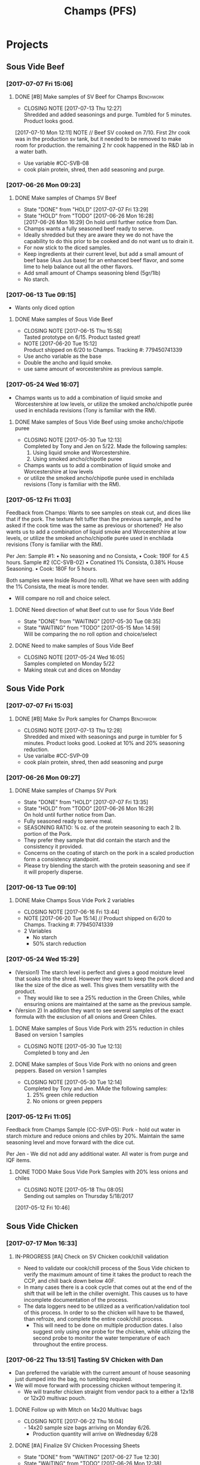 #+TITLE: Champs (PFS)

* Projects
** Sous Vide Beef
*** [2017-07-07 Fri 15:06]
**** DONE [#B] Make samples of SV Beef for Champs                 :Benchwork:
     CLOSED: [2017-07-13 Thu 12:27] DEADLINE: <2017-07-14 Fri>
     - CLOSING NOTE [2017-07-13 Thu 12:27] \\
       Shredded and added seasonings and purge. Tumbled for 5 minutes. Product looks good.
     [2017-07-10 Mon 12:11] NOTE //
     Beef SV cooked on 7/10. First 2hr cook was in the production sv tank, but it needed to be removed to make room for production. the remaining 2 hr cook happened in the R&D lab in a water bath.
 - Use variable #CC-SVB-08
 - cook plain protein, shred, then add seasoning and purge.
*** [2017-06-26 Mon 09:23]
**** DONE Make samples of Champs SV Beef
     CLOSED: [2017-07-07 Fri 13:29] SCHEDULED: <2017-06-28 Wed>
     - State "DONE"       from "HOLD"       [2017-07-07 Fri 13:29]
     - State "HOLD"       from "TODO"       [2017-06-26 Mon 16:28] \\
       [2017-06-26 Mon 16:29] On hold until further notice from Dan.
     - Champs wants a fully seasoned beef ready to serve.
     - Ideally shredded but they are aware they we do not have the capability to do this prior to be cooked and do not want us to drain it.
     - For now stick to the diced samples.
     - Keep ingredients at their current level, but add a small amount of beef base (Aus Jus base) for an enhanced beef flavor, and some lime to help balance out all the other flavors.
     - Add small amount of Champs seasoning blend (5gr/1lb)
     - No starch.
*** [2017-06-13 Tue 09:15]
 - Wants only diced option
**** DONE Make samples of Sous Vide Beef
     CLOSED: [2017-06-15 Thu 15:58] SCHEDULED: <2017-06-14 Wed>
     - CLOSING NOTE [2017-06-15 Thu 15:58] \\
       Tasted prototype on 6/15. Product tasted great!
     - NOTE [2017-06-20 Tue 15:12] \\
       Product shipped on 6/20 to Champs. Tracking #: 779450741339
     - Use ancho variable as the base
     - Double the ancho and liquid smoke.
     - use same amount of worcestershire as previous sample.
*** [2017-05-24 Wed 16:07]
 - Champs wants us to add a combination of liquid smoke and Worcestershire at low levels, or utilize the smoked ancho/chipotle purée used in enchilada revisions (Tony is familiar with the RM).
**** DONE Make samples of Sous Vide Beef using smoke ancho/chipotle puree
     CLOSED: [2017-05-30 Tue 12:13]
     - CLOSING NOTE [2017-05-30 Tue 12:13] \\
       Completed by Tony and Jen on 5/22. Made the following samples:
       1. Using liquid smoke and Worcestershire.
       2. Using smoked ancho/chipotle puree
     - Champs wants us to add a combination of liquid smoke and Worcestershire at low levels
     - or utilize the smoked ancho/chipotle purée used in enchilada revisions (Tony is familiar with the RM).
***  [2017-05-12 Fri 11:03]
  Feedback from Champs:
  Wants to see samples on steak cut, and dices like that if the pork. The texture felt tuffer than the previous sample, and he asked if the cook time was the same as previous or shortened? 
  He also wants us to add a combination of liquid smoke and Worcestershire at low levels, or utilize the smoked ancho/chipotle purée used in enchilada revisions (Tony is familiar with the RM). 

  Per Jen: 
  Sample #1:
	  • No seasoning and no Consista, 
	  • Cook: 190F for 4.5 hours.
  Sample #2 (CC-SVB-02)
	  • Conatined 1% Consista, 0.38% House Seasoning.
	  • Cook: 180F for 5 hours.

  Both samples were Inside Round (no roll). What we have seen with adding the 1% Consista, the meat is more tender.
  - Will compare no roll and choice select.

**** DONE Need direction of what Beef cut to use for Sous Vide Beef
     CLOSED: [2017-05-30 Tue 08:35] SCHEDULED: <2017-05-15 Mon>

     - State "DONE"       from "WAITING"    [2017-05-30 Tue 08:35]
     - State "WAITING"    from "TODO"       [2017-05-15 Mon 14:59] \\
       Will be comparing the no roll option and choice/select

**** DONE Need to make samples of Sous Vide Beef
     CLOSED: [2017-05-24 Wed 16:05] SCHEDULED: <2017-05-15 Mon>
     - CLOSING NOTE [2017-05-24 Wed 16:05] \\
       Samples completed on Monday 5/22
   - Making steak cut and dices on Monday

** Sous Vide Pork
*** [2017-07-07 Fri 15:03]
**** DONE [#B] Make Sv Pork samples for Champs                    :Benchwork:
     CLOSED: [2017-07-13 Thu 12:28] DEADLINE: <2017-07-14 Fri>
     - CLOSING NOTE [2017-07-13 Thu 12:28] \\
       Shredded and mixed with seasonings and purge in tumbler for 5 minutes. Product looks good.
       Looked at 10% and 20% seasoning reduction.
 - Use varialbe #CC-SVP-09
 - cook plain protein, shred, then add seasoning and purge
*** [2017-06-26 Mon 09:27]
**** DONE Make samples of Champs SV Pork
     CLOSED: [2017-07-07 Fri 13:35] SCHEDULED: <2017-06-28 Wed>
     - State "DONE"       from "HOLD"       [2017-07-07 Fri 13:35]
     - State "HOLD"       from "TODO"       [2017-06-26 Mon 16:29] \\
       On hold until further notice from Dan.
 - Fully seasoned ready to serve meal.
 - SEASONING RATIO: ¾ oz. of the protein seasoning to each 2 lb. portion of the Pork.
 - They prefer they sample that did contain the starch and the consistency it provided.
 - Concerns on the coating of starch on the pork in a scaled production form a consistency standpoint.
 - Please try blending the starch with the protein seasoning and see if it will properly disperse.
*** [2017-06-13 Tue 09:10]
**** DONE Make Champs Sous Vide Pork 2 variables
     CLOSED: [2017-06-16 Fri 13:44] SCHEDULED: <2017-06-13 Tue>
     - CLOSING NOTE [2017-06-16 Fri 13:44]
     - NOTE [2017-06-20 Tue 15:14] //
       Product shipped on 6/20 to Champs. Tracking #: 779450741339
     - 2 Variables
       - No starch
       - 50% starch reduction
*** [2017-05-24 Wed 15:29]
 - (Version1) The starch level is perfect and gives a good moisture level that soaks into the shred. However they want to keep the pork diced and like the size of the dice as well. This gives them versatility with the product.
   - They would like to see a 25% reduction in the Green Chiles, while ensuring onions are maintained at the same as the previous sample.
 - (Version 2) In addition they want to see several samples of the exact formula with the exclusion of all onions and Green Chiles.
**** DONE Make samples of Sous Vide Pork with 25% reduction in chiles Based on version 1 samples
     CLOSED: [2017-05-30 Tue 12:13]
     - CLOSING NOTE [2017-05-30 Tue 12:13] \\
       Completed b tony and Jen
**** DONE Make samples of Sous Vide Pork with no onions and green peppers. Based on version 1 samples
     CLOSED: [2017-05-30 Tue 12:14]
     - CLOSING NOTE [2017-05-30 Tue 12:14] \\
       Completed by Tony and Jen. MAde the following samples:
       1. 25% green chile reduction
       2. No onions or green peppers
*** [2017-05-12 Fri 11:05]

 Feedback from Champs Sample (CC-SVP-05):
 Pork - hold out water in starch mixture and reduce onions and chiles by 20%. Maintain the same seasoning level and move forward with the dice cut.

 Per Jen - We did not add any additional water. All water is from purge and IQF items.
**** DONE TODO Make Sous Vide Pork Samples with 20% less onions and chiles
     CLOSED: [2017-05-18 Thu 08:05] DEADLINE: <2017-05-16 Tue>
     :PROPERTIES:
     :Product:  Sous Vide Pork
     :END:
     - CLOSING NOTE [2017-05-18 Thu 08:05] \\
       Sending out samples on Thursday 5/18/2017
    :LOGBOOK:
    CLOCK: [2017-05-12 Fri 10:46]--[2017-05-12 Fri 10:50] =>  0:04
    :END:
  [2017-05-12 Fri 10:46]
** Sous Vide Chicken
*** [2017-07-17 Mon 16:33]
**** IN-PROGRESS [#A] Check on SV Chicken cook/chill validation
     DEADLINE: <2017-07-19 Wed>
 - Need to validate our cook/chill process of the Sous Vide chicken to verify the maximum amount of time it takes the product to reach the CCP, and chill back down below 40F.
 - In many cases there is a cook cycle that comes out at the end of the shift that will be left in the chiller overnight. This causes us to have incomplete documentation of the process.
 - The data loggers need to be utilized as a verification/validation tool of this process. In order to so the chicken will have to be thawed, than refroze, and complete the entire cook/chill process.
   - This will need to be done on multiple production dates. I also suggest only using one probe for the chicken, while utilizing the second probe to monitor the water temperature of each throughout the entire process.
*** [2017-06-22 Thu 13:51] Tasting SV Chicken with Dan
 - Dan preferred the variable with the current amount of house seasoning just dumped into the bag, no tumbling required.
 - We will move forward with processing chicken without tempering it.
   - We will transfer chicken straight from vendor pack to a either a 12x18 or 12x20 multivac pouch.
**** DONE Follow up with Mitch on 14x20 Multivac bags
     CLOSED: [2017-06-22 Thu 16:04] SCHEDULED: <2017-06-26 Mon>
     - CLOSING NOTE [2017-06-22 Thu 16:04] \\
       - 14x20 sample size bags arriving on Monday 6/26.
        - Production quantity will arrive on Wednesday 6/28
**** DONE [#A] Finalize SV Chicken Processing Sheets
     CLOSED: [2017-06-27 Tue 12:30] DEADLINE: <2017-06-23 Fri>
     - State "DONE"       from "WAITING"    [2017-06-27 Tue 12:30]
     - State "WAITING"    from "TODO"       [2017-06-26 Mon 12:38] \\
       Forwarded processing sheets to Brent/Chuck for review on 6/26.
*** [2017-06-15 Thu 16:13] Multi-vac Testing
 - Tested frozen chicken blocks using various sizes Results
 - The 12x14 and 12x16 bags will not work. The 12x18 bag will work but the width may make it difficult to get the chicken in the bag. Also, it may be a bit tight on the length as well.
 - We may need to look at the 14x20 bag. That bag cost is $0.23426/bag. Mitch is looking into this.
 - I tested the Sous Vide rack using empty 14x20 bags to see what will fit. We can get 2 12x18 bags per rack or 4 bags per layer times 2 sides. Here’s what I’m coming up with:
   - 4 bags per layer x 10 layers x 2 sides = 80 5 lb bags per SV rack. That’s 400  lbs of chicken per SV rack.
   - 2 Sv racks in the cooker at a time that’s 800 lbs of chicken cooking at one time @ 2 hours or so cook time.
   - This is a worse case scenario
**** DONE Cutting to evaluate SV Chicken variables.
     CLOSED: [2017-06-22 Thu 13:53] SCHEDULED: <2017-06-27 Tue>
     - CLOSING NOTE [2017-06-22 Thu 13:53] \\
       Dan preferred the variable with the current amount of house seasoning just dumped into the bag, no tumbling required.
     - NOTE [2017-06-20 Tue 15:16] //
       Dan wants to see the following variables
       1. Control
       2. 5 lb block with seasoning dumped in bag (no tumbling) @ current level.
       3. 5 lb block with seasoning dumped in bag (no tumbling) @ double the current level.
       4. All variable as is and with BBQ sauce added.

     - Trying to determine how to properly process the chicken and seasoning.
       1. Option 1 is to process with no seasoning
       2. Option 2 is to process with seasoning dumped in the bag, but not covering the chicken. Prouct and purge are dumped into a bin and partially broken up by hand before repacking.
       3. Option 3 is to process with seasoning dumped in the bag, but not covering the chicken. Product is drained and repacked.
*** [2017-06-07 Wed 10:41]
 - After the cutting, with Dan, yesterday, we preferred the product with the purge to the drained product.
 - With the purge our cost is improved.
 - There was a slight flavor reduction to the BBQ version due to the dilution caused by the purge.
   - We added a slight amount of additional amount of BBQ to bump up flavor.
 - Dan had the idea to use TVP to help bind up excess purge.
   - Make those samples this morning. Results were mixed. added a spongy texture.
**** DONE Taste Sous Vide Chicken with 1% starch with Dan
     CLOSED: [2017-06-06 Tue 16:19] SCHEDULED: <2017-06-06 Tue>
     - CLOSING NOTE [2017-06-06 Tue 16:19] \\
       Dan likes using the purge for flavor.
*** DONE Make Sous Vide Chicken for Chicken salad work.
    CLOSED: [2017-06-06 Tue 16:20] DEADLINE: <2017-06-06 Tue>
    - CLOSING NOTE [2017-06-06 Tue 16:20] \\
      completed 6/6/2017
    :LOGBOOK:
    CLOCK: [2017-06-01 Thu 16:01]--[2017-06-01 Thu 16:02] =>  0:01
    :END:
  [2017-06-01 Thu 16:01]
*** DONE Need to discuss variable numbering with Jen.
    CLOSED: [2017-06-01 Thu 16:22] DEADLINE: <2017-05-30 Tue>
    - State "DONE"       from "WAITING"    [2017-06-01 Thu 16:22]
    - CLOSING NOTE [2017-05-30 Tue 12:06] \\
      Had discussion with Jen on 5/30.
    :LOGBOOK:
    CLOCK: [2017-05-25 Thu 09:31]--[2017-05-25 Thu 09:31] =>  0:00
    :END:
  [2017-05-25 Thu 09:31]
  [[file:~/files/org-files/Chesters.org::*Projects][Projects]]
** Sous Vide Chicken Option #2
*** [2017-07-07 Fri 15:01]
**** DONE [#B] Make SV Chicken with cilantro and lime             :Benchwork:
     CLOSED: [2017-07-12 Wed 15:44] DEADLINE: <2017-07-14 Fri>
     - CLOSING NOTE [2017-07-12 Wed 15:44] \\
       Shredded and mixed with seasonings and purge. 1 variable included Champs house seasoning as well.
     [2017-07-10 Mon 12:08] NOTE//
     - Chicken 2hr SV cooked on 7/10. It was plain, no seasoning added.
 - Cook plain
 - Shred chicken and cilantro lime flavor.
 - House Seasoning at same level as current pulled chicken product.
 - Possibly add small amount of Protein Seasoning as needed (Jen will run with and with out)
*** [2017-06-26 Mon 09:49]
**** DONE Make samples of Champs SV Chicken #2
     CLOSED: [2017-07-07 Fri 13:30] SCHEDULED: <2017-07-06 Thu>
     - State "DONE"       from "HOLD"       [2017-07-07 Fri 13:30]
     - State "HOLD"       from "TODO"       [2017-06-26 Mon 16:30] \\
       On hold until further notice from Dan.
 - Champs has decided to have a separate sous vide cook chicken sku other than that from the Champs concept.
 - This item will not be drained and also must be ready to serve.
 - The initial direction is to keep the house seasoning at the same level as the current product; however we will need to add a small amount of IQF cilantro and some lime.
 - No protein seasoning at this point.
** Queso
*** [2017-07-07 Fri 14:05]
**** DONE [#B] Make Queso samples for Champs                      :Benchwork:
     CLOSED: [2017-07-15 Sat 09:29] DEADLINE: <2017-07-14 Fri>
     - CLOSING NOTE [2017-07-15 Sat 09:29] \\
       Completed on 7/14
     - NOTE [2017-07-13 Thu 12:30] \\
       Moved to Friday 7/14.

     - NOTE [2017-07-12 Wed 15:47] \\
       On the docket for Thursday 7/13.

     - Moving forward with queso using Bongard/Pepper Jack. (CC-MWQ-06)
     - added colored club cheddar, added salt, added green chiles, added starch
     - Version 1
       - Add Red Pepper Flakes, Green Chilies (5-10%) and more Starch
     - Version 2
       - Add Dried Red Bell Pepper, Green Chilies (5-10%) and more Starch
*** [2017-07-03 Mon 15:24] Sample feedback
*** 
**** DONE Look at queso retain try adding salt/club cheddar for increased flavor.
      CLOSED: [2017-07-07 Fri 09:21] SCHEDULED: <2017-07-07 Fri>
      - CLOSING NOTE [2017-07-07 Fri 09:21] \\
	Completed with Jeremy on 7/6.
***** Queso
  - [2017-07-05 Wed 16:19] Lab tasting with Jeremy
    - Needs additional salt
    - Needs more cheese flavor. Most likely use club cheddar. We can use colored or uncolored depending on usage level. We don't want to impart too much color.
    - Could use Blue Cheese flavor as well.
    - More Green chiles
    - More starch
  - Champs prefer Version CC-MWQ-06 that has the pepper jack cheese in the product.
  - The preference is to be slightly thicker and a 5-10% increase in Green Chiles.
  - Champs is still seeking to get more of a cheese delivery (flavor) from this.
    - Jeremy's initial suggestion is to increase in salt to possibly bring the cheese flavor out more, but then mentioned cheese flavoring etc.
    - In the past we have utilized the Club Cheddar to provide this additional flavor.
  - If we have some retention bags available than lets heat a portion of it, and add salt to some and the uncolored cheddar to the other portion.
    - We can sample these to see if it adds value.
*** [2017-06-26 Mon 09:34]
**** DONE Make sample of Champs Queso option #1
     CLOSED: [2017-06-29 Thu 10:06] SCHEDULED: <2017-06-27 Tue>
     - CLOSING NOTE [2017-06-29 Thu 10:06] \\
       Completed by Tony
 - Bongard Xtra Melt flavor profile is preferred.
 - Consistency is good but the coloration was off. It needs to remain white-beige.
 - Need to include chiles in formula moving forward. If this causing an increase in heat it will be ok, however the heat level needs to remain mild-medium.
**** DONE Make sample of Champs Queso option #2
     CLOSED: [2017-06-29 Thu 10:07] SCHEDULED: <2017-06-27 Tue>
     - CLOSING NOTE [2017-06-29 Thu 10:07] \\
       Completed by tony Labeled as Variable # CC-MWQ-06
 - Same base formula as Option #1
 - Use Bongard:Pepper Jack blend. Approximateley 60:40 blend.
*** [2017-06-07 Wed 10:58] Additional sample feedback from PFS
**** DONE Make Champs queso samples option 1
     CLOSED: [2017-06-20 Tue 15:10] SCHEDULED: <2017-06-21 Wed>
     - CLOSING NOTE [2017-06-20 Tue 15:10] \\
       Benwork completed on 6/20. Product shipped on 6/20 to Champs. Tracking #: 779450741339
  - Queso – Two separate paths here Option 1
    - Take current formulation (CC-MWQ-04)
    - increase garlic by 20% & onion by 10%.
    - substitute the green chiles with roasted poblanos.
**** CANCELLED Make Champs queso samples option 2                 :CANCELLED:
     CLOSED: [2017-06-26 Mon 09:36] SCHEDULED: <2017-06-21 Wed>
     - State "CANCELLED"  from "TODO"       [2017-06-26 Mon 09:36] \\
       New feedback and direction from Jeremy on 6/23. This item will be made using a different todo.
  - Queso Option 2 Changing cheese to Bongard and Pepper Jack blend.
    - Overall cheese level of 40% (offset with water).
      - Blend ratio of 60:40 Bongard:pepper jack
    - May need to increase starch
    - Increase the garlic by 20% and increase the onion by 10%
    - Substitute the green chiles with roasted poblanos
*** [2017-06-06 Tue 15:31] Sample feedback
 - Version #2 (CC-MWQ-04) was the favorable sample from the last round
 - Need to increase  onion an garlic powder
 - Possibility of using Pepper Jack cheese
 - Wants to try using a Roasted Poblano pepper in place of the chiles.
   - Brent wants to make a sample using the in-house Pepper Jack before trying this.
**** CANCELLED Make sample of the Champs Queso                    :CANCELLED:
     CLOSED: [2017-06-13 Tue 09:25] DEADLINE: <2017-06-09 Fri>
     - State "CANCELLED"  from "TODO"       [2017-06-13 Tue 09:25] \\
       This task is captured elsewhere
- Version #2 (CC-MWQ-04) was the favorable sample from the last round
- Need to increase  onion an garlic powder
- Possibility of using Pepper Jack cheese
**** CANCELLED Make sample of Champs Queso using roasted poblano peppers :CANCELLED:
     CLOSED: [2017-06-13 Tue 09:25] DEADLINE: <2017-06-16 Fri>
     - State "CANCELLED"  from "TODO"       [2017-06-13 Tue 09:25] \\
       This task is capture elsewhere.
 - Wants to try using a Roasted Poblano pepper in place of the chiles.
   - Brent wants to make a sample using the in-house Pepper Jack before trying this.
*** [2017-05-24 Wed 15:58] Sample feedback
 - Queso Mild
   - Reduce cumin by 30%, it was too strong.
   - Increase both the garlic and onion powders to provide a more prominent flavor over the cumin.
   - Take the heat level down by removing both roasted jalapeños and capsicum.
   - Ensure the Chiles do not increase (they’re thinking they will utilize in-house Chiles to increase the heat for a hot version and maintain less SKU’s).
   - Bump up the cheese level to provide a stronger cheese delivery (5% increase), and possibly increase the NFDM to provide a creamier mouthfeel.
   - He’d also like a version using gum as a thickening agent along with the starch. If we use one recommended for dairies it will give a longer mouthfeel.
**** DONE Make samples of Champs Mild Queso
     CLOSED: [2017-05-30 Tue 12:15]
     - CLOSING NOTE [2017-05-30 Tue 12:15] \\
       completed by Tony and Jen.
   - Reduce cumin by 30%, it was too strong.
   - Increase both the garlic and onion powders to provide a more prominent flavor over the cumin.
   - Take the heat level down by removing both roasted jalapeños and capsicum.
   - Ensure the Chiles do not increase (they’re thinking they will utilize in-house Chiles to increase the heat for a hot version and maintain less SKU’s).
   - Bump up the cheese level to provide a stronger cheese delivery (5% increase), and possibly increase the NFDM to provide a creamier mouthfeel.

**** DONE Make samples of Champs Mild Queso using gum/starch mixture.
     CLOSED: [2017-05-30 Tue 12:15]
     - CLOSING NOTE [2017-05-30 Tue 12:15] \\
       Completed by Tony and Jen.
   - He’d also like a version using gum as a thickening agent along with the starch. If we use one recommended for dairies it will give a longer mouthfeel.

*** [2017-05-12 Fri 11:07]
 - On 5/3/2017 Sent Jeremy Samples of the Leigh Oliver Queso and Comfort Cuisine Hot (Red Lid)
 - Wants to see more green chiles, cumin, onion powder, garlic (powder or minced, be cost efficient), with mild - medium heat. They prefer to use capsicum as a control measure for heat rather than peppers. Also they'd like to add some of the smoked ancho/chipotle purée to a portion (their fear is that it will impact color, use low levels or even liquid smoke)

**** DONE Make samples of Champs Queso
     CLOSED: [2017-05-24 Wed 16:13] SCHEDULED: <2017-05-16 Tue>
     - CLOSING NOTE [2017-05-24 Wed 16:13] \\
       Completed
   - Wants to see more green chiles, cumin, onion powder, garlic
   - Mild to medium heat use capsicum.

** Black Beans
*** [2017-07-07 Fri 14:17]
**** DONE [#B] Make samples of of Black Beans for Champs          :Benchwork:
     CLOSED: [2017-07-12 Wed 15:48] DEADLINE: <2017-07-14 Fri>
     - CLOSING NOTE [2017-07-12 Wed 15:48] \\
       Completed on 7/12. Samples look good. Good consistency and color.
 - Use varialbe #JAF-CBB-15A as base
 - using roux, but at decreased level [1%??]
 - with added water and possibly some caramel color and starch as control.
 - We are targeting the viscosity of the Mac & Cheese sauce (25-27 viscosity)
*** [2017-07-03 Mon 15:33] Sample Feedback
**** DONE Make another round of Black Beans with Jeremy
     CLOSED: [2017-07-07 Fri 13:31] SCHEDULED: <2017-07-05 Wed>
     - CLOSING NOTE [2017-07-07 Fri 13:31] \\
       Completed with gum. Product was still too thick and odd off color of sauce portion.
     - Comments based on sample # JAF-CBB-11A
     - Still too thick with not enough moisture.
     - The starch appears to be giving the slurry an off-color white appearance. Champs would like to avoid this if at all possible.
     - The suggestion is try a gum in place of a starch to provide less of the off color. With more moisture means we will need more seasoning.
       - The gum did not fare well either. too thick and still same off color.
     - Considering this item is kettle cooked I’d like to have all ingredients over at Harding on Wednesday so we can make a sample batch while he is here.
*** [2017-06-26 Mon 09:31]
**** DONE Make Sample of Champs Black Beans
     CLOSED: [2017-07-07 Fri 13:34] SCHEDULED: <2017-06-28 Wed>
     - CLOSING NOTE [2017-07-07 Fri 13:34] \\
       completed
 - Great flavor, but they’d like to see approx. 15-20% more moisture in the beans with starch consistency reduced by 50%.
 - It was too thick.
 - Considering that there will be more moisture we may not want to back off the starch by exactly 50%.
*** [2017-06-13 Tue 09:19]
 - Champs will pursue a black bean option
**** DONE Make samples of champs black beans
     CLOSED: [2017-06-16 Fri 13:45] SCHEDULED: <2017-06-14 Wed>
     - CLOSING NOTE [2017-06-16 Fri 13:45] \\
       Samples need to be shipped. Will probably ship with beans.
     -  - NOTE [2017-06-20 Tue 15:14] //
       Product shipped on 6/20 to Champs. Tracking #: 779450741339
     - Reduce slurry viscosity. Too slimy!
*** [2017-05-24 Wed 15:19]
 - We can try adding some of their seasoning to to each for internal cuttings. If it adds value in flavor than we will send samples with this addition.
 - Champs has decided to not pursue black beans, but will move forward with a Black Bean/Pinto mix.
*** DONE Make samples of Champs Black Beans Using IQF Beans
    CLOSED: [2017-05-18 Thu 10:15] SCHEDULED: <2017-05-16 Tue>
    - CLOSING NOTE [2017-05-18 Thu 10:15] \\
      Benchwork complete
 - [2017-05-16 Tue 14:59] Benchwork tomorrow (5/16)

*** DONE Need to evaluate cost of IQF beans.
    CLOSED: [2017-05-24 Wed 15:13] SCHEDULED: <2017-05-15 Mon>
    - State "DONE"       from "WAITING"    [2017-05-24 Wed 15:13]
    - State "WAITING"    from "WAITING"    [2017-05-16 Tue 15:02] \\
      Hanover IQF bean costs:
      50# IQF Black Beans are $38.00  FOB = .76 fob + .072 freight = $.832 del cost
      50# IQF Pinto Beans are $37.00 FOB = .74 fob + .072 freight = $.812 del cost
      
      1# Tote IQF Black Beans are .65/lb FOB + .072 freight = $.722 del cost
      1# Tote IQF Pinto Beans are .62/lb FOB + .072 freight =  $.692 del cost
      
      Other IQF bean samples from Norpac arrived there last week.
      Norpac IQF Beans Costs:
      IQF Black beans – totes -  .68 fob Oregon + .11 freight = $.79 delivered cost
      IQF Pinto Beans – totes –  .65 fob Oregon + .11 freight = $.76 delivered cost
      
      
      Current delivered costs on Hanover canned beans – 
      Black beans - .511 lb. del.
      Pintos – .4686 lb. del.
      
      Del Monte/Allens also has #10 canned pintos and black beans.
      I have samples of both here at Harding.
      Their pricing is cheaper than Hanover.
      Black Beans - .4444 delivered
      Pintos - .4084 lb delivered
      
      If we choose not to go with the IQF beans, the Delmonte/Allen product might be a cheaper option for canned beans.
    - State "WAITING"    from "TODO"       [2017-05-15 Mon 07:56] \\
      Mike is evaluating these costs.Could have it today (5/15/2017)

** Pinto Beans
*** [2017-07-07 Fri 14:59]
**** DONE [#B] Make samples of of Pinto Beans for Champs
     CLOSED: [2017-07-12 Wed 15:49] DEADLINE: <2017-07-14 Fri>
     - CLOSING NOTE [2017-07-12 Wed 15:49] \\
       Completed on 7/12. Samples look good. Good consistency and color.
 - Use variable #JAF-CBB-15B as base.
 - using roux, but at decreased level [1%??]
 - with added water and possibly some caramel color and starch as control.
 - We are targeting the viscosity of the Mac & Cheese sauce
*** [2017-07-03 Mon 15:33] Sample Feedback
**** DONE Make another round of Pinto Beans with Jeremy
     CLOSED: [2017-07-07 Fri 13:34] SCHEDULED: <2017-07-05 Wed>
     - CLOSING NOTE [2017-07-07 Fri 13:34] \\
       Completed with Jeremy on site.
     - Comments based on sample # JAF-CBB-11B
     - Still too thick with not enough moisture.
     - The starch appears to be giving the slurry an off-color white appearance. Champs would like to avoid this if at all possible.
     - The suggestion is try a gum in place of a starch to provide less of the off color. With more moisture means we will need more seasoning.
       - Gum did not fare well either. Too thick and off color of sauce.
     - Considering this item is kettle cooked I’d like to have all ingredients over at Harding on Wednesday so we can make a sample batch while he is here.
*** [2017-06-26 Mon 09:33]
**** DONE Make Sample of Champs Pinto Beans
     CLOSED: [2017-07-07 Fri 13:35] SCHEDULED: <2017-06-28 Wed>
     - CLOSING NOTE [2017-07-07 Fri 13:35]
 - Great flavor, but they’d like to see approx. 15-20% more moisture in the beans with starch consistency reduced by 50%.
 - It was too thick.
 - Considering that there will be more moisture we may not want to back off the starch by exactly 50%.
*** [2017-06-13 Tue 09:23]
*** 
 - Champs will pursue a black bean option
**** DONE Make samples of champs pinto beans
     CLOSED: [2017-06-16 Fri 13:48] SCHEDULED: <2017-06-14 Wed>
     - CLOSING NOTE [2017-06-16 Fri 13:48] \\
       Samples need to be shipped. Will probably ship with beans.
     -  - NOTE [2017-06-20 Tue 15:14] //
       Product shipped on 6/20 to Champs. Tracking #: 779450741339
     - Reduce slurry viscosity. Too slimy!
*** [2017-05-24 Wed 15:20]
  - Champs has decided to not pursue Pinto beans, but will move forward with a Black Bean/Pinto mix.
*** DONE Make Pinto using IQF Beans.
    CLOSED: [2017-05-16 Tue 14:57] DEADLINE: <2017-05-16 Tue>
    - CLOSING NOTE [2017-05-16 Tue 14:57] \\
      Benchwork completed today.

** Mac and Cheese
*** [2017-07-18 Tue 16:35]
**** TODO Look into potential color issue of Champs mac and Cheese
     SCHEDULED: <2017-07-21 Fri>
     - Club cheddar color issue
     - Any other potential causes
     - Contct vendor, look at club cheddar product.
**** WAITING Arlo to request older samples of Champs mac and cheese for color evaluation :WAITING:
     SCHEDULED: <2017-07-28 Fri>

*** [2017-05-18 Thu 15:54]
  - Production consistently adds 8 - 11 lbs of additional starch, per batch to meet viscosity spec. Consista starch (100107) was increased by 10 lbs from 49.6 to 59.6 lbs to match production.
  - There was a discrepancy with the water amount. Sauce checklist states to add 20 gallons of water per starch bucket. This is 40 gallons total. This is how the remaining water was calculated on the Sauce Checklist tab. Total water was 1931 lbs (241.4 gallons). 40 gallons would be used for the starch hydration, the remaining 201.4 gallons would be added to the kettle. The cooks; however, were only adding 10 gallons per bucket. 20 gallons for starch hydration and 201.4 gallons added to the kettle. Because of this difference the batch was being shorted by 20 gallons (160 lbs) each time. What the cooks are doing is consistent with the directions on the sauce formula tab. The mistake lies in the Sauce Checklist tab. The remaining water was calculated based on using 40 gallons of water for the starch vs 20 gallons. This has been corrected to match production.
  - I used a water density of 8.34 to convert water to lbs. 221.4 total gallons equals 1846.4 total pounds of water.
  - Sauce Batch size was decreased from 2576.7 lbs to 2502.1 lbs. because of the water difference.
  - Total water was reduced from 1931 lbs to 1846.4 lbs
  - This change will be implemented for 5/23 production.

**** DONE Update champs mac and cheese with additional 8lbs of starch
     CLOSED: [2017-05-30 Tue 12:07]
     - CLOSING NOTE [2017-05-30 Tue 12:07] \\
       Completed on 5/25. Email sent to CF Formula group as well on 5/25.
     :LOGBOOK:
     CLOCK: [2017-05-25 Thu 14:26]--[2017-05-25 Thu 14:26] =>  0:00
     :END:
   [2017-05-25 Thu 14:26]
   [[file:~/files/org-files/Dennys.org::*]]
** Pepper Jack Mac & Cheese
[2017-05-24 Wed 14:54]
 - Brent updated processing sheets on Tuesday (5/23) to reflect thicker sauce and 1% egg noodle. Ready for production.
** Salsa Verde
*** [2017-07-07 Fri 14:14]
**** DONE [#B] Make Salsa Verde for Champs                        :Benchwork:
     CLOSED: [2017-07-13 Thu 12:31] DEADLINE: <2017-07-14 Fri>
     - CLOSING NOTE [2017-07-13 Thu 12:31] \\
       Samples completed on 7/12.
     - NOTE [2017-07-12 Wed 15:49] \\
       SV cooked on 7/12
 - Added oregano, smaller pieces of tomatillos
*** [2017-06-26 Mon 09:52]
**** DONE Make sample of Champs Salsa Verde
     CLOSED: [2017-07-07 Fri 13:36] SCHEDULED: <2017-07-07 Fri>
     - CLOSING NOTE [2017-07-07 Fri 13:36] \\
       completed with Jeremy onsite. Further direction was given.
- [2017-07-05 Wed 16:22] Lab tasting with Jeremy
  - Like to have a slighly finer appearance
  - Increase Oregano and salt.
- Reduce citric acid flavor
- Tomatillos we used provided a different flavor. We may need to  buy/source the tomatillos that Jeremy spec’d to see if our formula is a match to his. 

**** DONE [#A] Translate salsa verde formula to Champs ethinic folder
     CLOSED: [2017-06-01 Thu 11:30] DEADLINE: <2017-06-01 Thu>
     - CLOSING NOTE [2017-06-01 Thu 11:30] \\
       Formula upated on 6/1
**** DONE Make samples of the Champs Salsa Verde
     CLOSED: [2017-06-26 Mon 09:39] SCHEDULED: <2017-06-21 Wed>
     - CLOSING NOTE [2017-06-26 Mon 09:39] \\
       Gen 1 product is ok. Higher acid bite, too sweet, possibly source new supply of green chiles
**** DONE Evaluate Salsa Verde
     CLOSED: [2017-06-26 Mon 09:40] SCHEDULED: <2017-06-23 Fri>

     - CLOSING NOTE [2017-06-26 Mon 09:40] \\
       Product is too acidic. reduce citric acid. Increase salt. Possibly reduce starch slightly.and it seemed to have a stronger citric acid flavor and I believe the tomatillos we used provided a different flavor.
     - I suggest we buy/source the tomatillos that Jeremy spec’d to see if our formula is a match to his.
** Honey Habanero Salsa
*** [2017-06-26 Mon 10:08]
Initial formula received from Champs. Jen to enter into our system
**** TODO Make samples of Champs Honey Habanero Salsa.            :Benchwork:
     SCHEDULED: <2017-07-21 Fri>
     - NOTE [2017-07-15 Sat 09:34] \\
     - Sample pushed back a week since Jeremy is on vacation.
     NOTE: [2017-06-27 Tue 12:48] //
      - Control sample is on the way. Will arrive on Thursday 6/29. Tracking #668478107535
** Green Chile Sauce
*** [2017-06-26 Mon 09:42]
**** TODO Make sample of Champs Green Chile Sauce                 :Benchwork:
     SCHEDULED: <2017-07-21 Fri>
  - This will be a green sauce that is utilized to top burritos.
  - Will use salsa verde as the base.
  - Once the salsa verde is approved. We will take the Verde and add both poblanos and green chiles.
  - Product will be pureed than post pack cooked.
  - The level of peppers added to the sauce will be at fairly high level. We’re thinking a 30-50% increase over the current formula is good starting point.
  - Several variations will need to be made and sampled.
  - The direction is to focus on the best flavor rather than price.
** IQF Rice
*** [2017-07-07 Fri 14:16]
**** TODO [#B] Make Rice samples for Champs
     DEADLINE: <2017-07-21 Fri>
 - Using variable CC-CLR-01C (2% level)
 - 4 lb samples needed
   - NOTE [2017-07-15 Sat 09:31] \\
     Pushed back a week due to Jeremy being on vacation.
   
   
*** [2017-06-26 Mon 09:46]
**** DONE Make samples of Champs IQF Rice
     CLOSED: [2017-07-07 Fri 13:37] SCHEDULED: <2017-07-05 Wed>
     - CLOSING NOTE [2017-07-07 Fri 13:37] \\
       Preferred variable 1C which included 2% seasoning blend.
 - 5 grams seasoning per 1 lb cooked rice.
 - Jeremy has developed a rice seasoning blend that he will send samples for us to use.
 - We will take this seasoning and blend it with the rice. This item should not require any further cooking.
 - Brent suggest using the 4-up dye on the Multivac as a starting point.
 - This pouch will need to be similar to the drained chicken product as far its depth to ensure they are getting an even heat throughout without overcooking. 
** Green Beans
*** [2017-07-07 Fri 15:23]
**** WAITING Make sample of Champls green beans with removed onion flakes :WAITING:
     SCHEDULED: <2017-07-17 Mon>
     - State "WAITING"    from "TODO"       [2017-07-18 Tue 16:39] \\
       Waiting on direction from Dan to continue with this project.
 - need to add back onion powder (need to convert from onion flake
**** CANCELLED Talk to Brent to determine what level to Champs Green Beans broth level should be. :CANCELLED:
     CLOSED: [2017-07-18 Tue 09:07] SCHEDULED: <2017-07-18 Tue>
     - State "CANCELLED"  from "TODO"       [2017-07-18 Tue 09:07] \\
       CF lost interest on this project.
 - Champs is interested in looking at lowering broth amount per bag and increasing amount of beans.
 - Idea is to get one additional serving out of the bag.
* General Tasks
** SHIP Ship Champs samples to Jeremy [6/8]                            :SHIP:
   DEADLINE: <2017-07-24 Mon>

 - [ ] Queso
 - [X] Salsa Verde
 - [ ] Cilantro Lime Rice
 - [X] Black Beans
 - [X] Pinto Beans
 - [X] SV Chicken (cook plain, shred, add seasoning and purge)
 - [X] SV Pork (cook plain, shred, add seasoning and purge)
 - [X] SV Beef (cook plain, shred, add seasoning and purge)
** DONE Ship Queso and Bean samples to jeremy
   CLOSED: [2017-06-29 Thu 15:59]
   - CLOSING NOTE [2017-06-29 Thu 15:59] \\
     Sent the following on 6/29 to deliver on 6/30:
      - Tracking # 779527552471
      - Queso CC-MWQ-06
      - Queso CC-MWQ-07
      - Black Beans: JAF-CBB-11A
      - Pinto Beans: JAF-CBB-11B
** DONE [#A] Ship Jeremy 40 S-Boxes. [5/5]
   CLOSED: [2017-05-18 Thu 10:11] DEADLINE: <2017-05-15 Mon> SCHEDULED: <2017-05-11 Thu>

   - State "DONE"       from "WAITING"    [2017-05-18 Thu 10:11]
   - State "WAITING"    from "TODO"       [2017-05-15 Mon 15:07] \\
     Brent to give direction on how to ship.
  - [X] Need to be prelabeled
  - [X] Get labels
  - [X] Apply labels to case
  - [X] Box needs to be printed with code date.
  - [X] Get with Arlo to get printer setup for code printing
** CANCELLED Take a look at using creamed corn in Champs Corn     :CANCELLED:
   CLOSED: [2017-05-18 Thu 10:16] DEADLINE: <2017-05-15 Mon>
   
   - State "CANCELLED"  from "WAITING"    [2017-05-18 Thu 10:16] \\
     There are currently no current vendors that currently grind corn.
   - State "WAITING"    from "TODO"       [2017-05-15 Mon 15:06] \\
     Requested cream corn sample on 5/15/17



** DONE [#A] Ship 40 stuffing boxes for Jeremy of Champs Chicken [6/6]
   CLOSED: [2017-05-18 Thu 10:12] DEADLINE: <2017-05-17 Wed>
   - State "DONE"       from "WAITING"    [2017-05-18 Thu 10:12]
   - State "WAITING"    from "TODO"       [2017-05-15 Mon 15:58] \\
     Boxes will arrive on Tuesday 5/16/2017
 - [X] Boxes are on-site
 - [X] Need to be prelabeled
 - [X] Get labels from Jessica
 - [X] Apply labels to case
 - [X] Box needs to be printed with code date.
 - [X] Get with Arlo to get printer setup for code printing
** DONE Reissue champs mac and cheese with 10lbs additional starch
   CLOSED: [2017-05-24 Wed 16:14] DEADLINE: <2017-05-17 Wed>
   - CLOSING NOTE [2017-05-24 Wed 16:14] \\
     Process sheets updated on Friday 5/19
   :LOGBOOK:
   CLOCK: [2017-05-17 Wed 08:56]--[2017-05-17 Wed 08:57] =>  0:01
   :END:
 [2017-05-17 Wed 08:56]
** DONE Look into Champs Apples. Sauce is separating
   CLOSED: [2017-06-16 Fri 14:04]
   - CLOSING NOTE [2017-06-16 Fri 14:04] \\
     Per Jen:
     Summary of Evaluation:
     
     (5-19-17) 17129 Heated sample to 160F. Sample was the sweetest, did not have a cloudy appearance, syrup was shiny.
     (3-11-17) 17070 Heated sample to 160F. Not as sweet, cloudy appearance. Additional sample was boiled for 1 hour and evaluated; visually similar with slightly sweeter taste, cloudy appearance.
     
     After samples were heated there was no visual separation. I did not see it prior to heating.
   :LOGBOOK:
   CLOCK: [2017-06-09 Fri 10:37]--[2017-06-09 Fri 10:37] =>  0:00
   :END:
 [2017-06-09 Fri 10:37]
 [[file:~/files/org-files/H-E-B.org::*Update%20all%20HEB%20formulas%20with%20increased%20starch%20hold%20time%20of%2012%20minutes][Update all HEB formulas with increased starch hold time of 12 minutes {1/5} {20%}]]

** DONE Ship Champs samples SV Beef/Pork, Queso, and Pinto/Black bean mix [4/4] [100%]
   CLOSED: [2017-05-31 Wed 16:39] DEADLINE: <2017-05-30 Tue>
   - CLOSING NOTE [2017-05-31 Wed 16:39] \\
     Jen/Tony Shipped on 5/30.
 - [X] Sous Vide Beef [2/2]
   - [X] Using Liquid smoke and Worcestershire Sauce
   - [X] Using Smoked Ancho/Chipotle puree
 - [X] Sous Vide Pork [2/2]
   - [X] 25% reduction in Green Chiles
   - [X] No onions and green chiles
 - [X] Queso [2/2]
   - [X] Reduced cumin, Increased: onion, garlic, and cheese
   - [X] Using gum for viscosity.
 - [X] Pinto/Black bean mix [1/1]
   - [X] Removed tomatoes and bacon fat. used starch for slurry viscosity.

** DONE Ship Beef, Pork, Queso, Black Bean, Pinto Bean to Champs. [5/5]
   CLOSED: [2017-06-20 Tue 15:08]
   - CLOSING NOTE [2017-06-20 Tue 15:08] \\
     shipped the following items:
     
      - Beef Double ancho powder etc
      - Pork no starch/50% reduced starch
      - Queso - increased garlic and onion, sub roasted poblanos.
      - Black Beans Thinner broth
      - Pinto Beans thinner broth
 - [X] Beef Double ancho powder etc
 - [X] Pork no starch/50% reduced starch
 - [X] Queso - increased garlic and onion, sub roasted poblanos.
 - [X] Black Beans Thinner broth
 - [X] Pinto Beans thinner broth

* Archived Projects
** Black/Pinto Mix 
*** [2017-06-07 Wed 09:22]
 - Champs will not pursue a pinto/black bean mix. 
*** [2017-05-24 Wed 15:18]
 - Champs has narrowed this down to just the Black and Pinto Mixture. The appearance and texture are spot on. 
 - Champs liked the overall flavor, but want to remove tomatoes and maintain Green Chile level. The bacon fat has to be removed for labeling purposes. The appearance and texture were great, so stick to the same cook time. The slurry was to thin and needs to be thickened with a starch.
 - Jen and Toni made samples today (5/24).
*** DONE Make Pinto/Black Bean mix using IQF beans.
    CLOSED: [2017-05-16 Tue 14:58] DEADLINE: <2017-05-16 Tue>

    - CLOSING NOTE [2017-05-16 Tue 14:58] \\
      Benchwork completed today.

